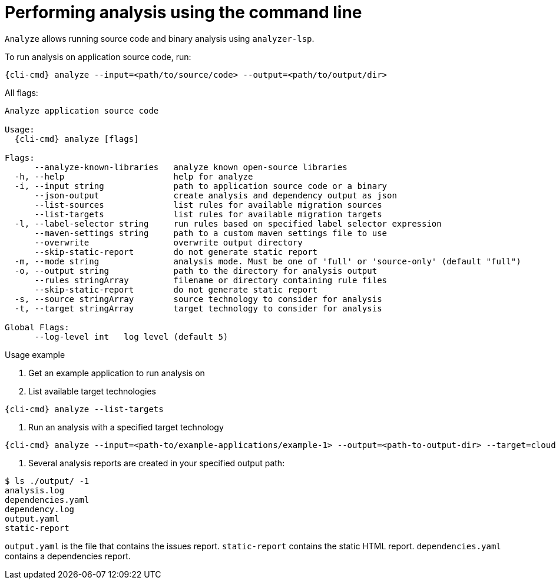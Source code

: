 // Module included in the following assemblies:
//
// * docs/cli-guide/master.adoc

:_content-type: CONCEPT
[id="mta-cli-analyze_{context}"]
= Performing analysis using the command line

`Analyze` allows running source code and binary analysis using `analyzer-lsp`.

To run analysis on application source code, run:

[source,terminal,subs="attributes+"]
----
{cli-cmd} analyze --input=<path/to/source/code> --output=<path/to/output/dir>
----

All flags:

[source,terminal,subs="attributes+"]
----
Analyze application source code

Usage:
  {cli-cmd} analyze [flags]

Flags:
      --analyze-known-libraries   analyze known open-source libraries
  -h, --help                      help for analyze
  -i, --input string              path to application source code or a binary
      --json-output               create analysis and dependency output as json
      --list-sources              list rules for available migration sources
      --list-targets              list rules for available migration targets
  -l, --label-selector string     run rules based on specified label selector expression
      --maven-settings string     path to a custom maven settings file to use
      --overwrite                 overwrite output directory
      --skip-static-report        do not generate static report
  -m, --mode string               analysis mode. Must be one of 'full' or 'source-only' (default "full")
  -o, --output string             path to the directory for analysis output
      --rules stringArray         filename or directory containing rule files
      --skip-static-report        do not generate static report
  -s, --source stringArray        source technology to consider for analysis
  -t, --target stringArray        target technology to consider for analysis

Global Flags:
      --log-level int   log level (default 5)
----
.Usage example

. Get an example application to run analysis on
. List available target technologies
[source,terminal,subs="attributes+"]
----
{cli-cmd} analyze --list-targets
----
. Run an analysis with a specified target technology
[source,terminal,subs="attributes+"]
----
{cli-cmd} analyze --input=<path-to/example-applications/example-1> --output=<path-to-output-dir> --target=cloud-readiness
----
. Several analysis reports are created in your specified output path:
[source,terminal,subs="attributes+"]

----
$ ls ./output/ -1
analysis.log
dependencies.yaml
dependency.log
output.yaml
static-report
----

`output.yaml` is the file that contains the issues report.
`static-report` contains the static HTML report.
`dependencies.yaml` contains a dependencies report.
